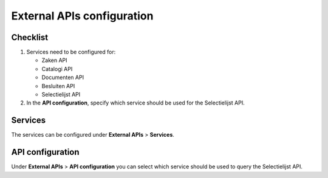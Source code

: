 .. _configuration_services:

===========================
External APIs configuration
===========================

Checklist
=========

#. Services need to be configured for: 

   * Zaken API
   * Catalogi API
   * Documenten API
   * Besluiten API
   * Selectielijst API

#. In the **API configuration**, specify which service should be used for the Selectielijst API.

Services
========

The services can be configured under **External APIs** > **Services**.

API configuration
=================

Under **External APIs** > **API configuration** you can select which service should be used to query the Selectielijst API.
